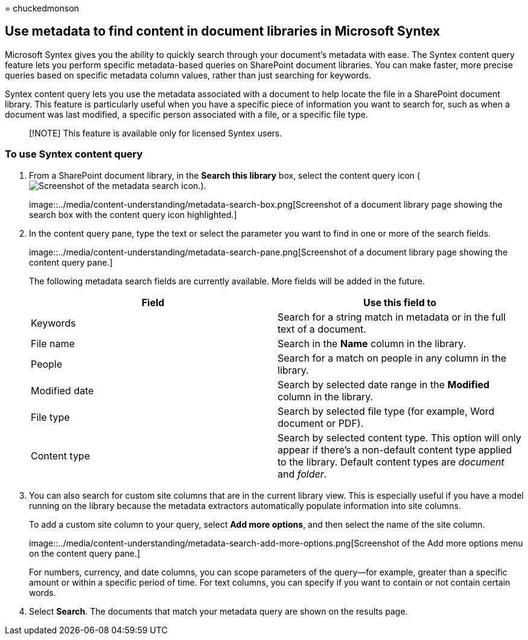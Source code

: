 = 
chuckedmonson

== Use metadata to find content in document libraries in Microsoft Syntex

Microsoft Syntex gives you the ability to quickly search through your
document’s metadata with ease. The Syntex content query feature lets you
perform specific metadata-based queries on SharePoint document
libraries. You can make faster, more precise queries based on specific
metadata column values, rather than just searching for keywords.

Syntex content query lets you use the metadata associated with a
document to help locate the file in a SharePoint document library. This
feature is particularly useful when you have a specific piece of
information you want to search for, such as when a document was last
modified, a specific person associated with a file, or a specific file
type.

____
[!NOTE] This feature is available only for licensed Syntex users.
____

=== To use Syntex content query

[arabic]
. From a SharePoint document library, in the *Search this library* box,
select the content query icon
(image:../media/content-understanding/metadata-search-icon.png[Screenshot
of the metadata search icon.]).
+
image::../media/content-understanding/metadata-search-box.png[Screenshot
of a document library page showing the search box with the content query
icon highlighted.]
. In the content query pane, type the text or select the parameter you
want to find in one or more of the search fields.
+
image::../media/content-understanding/metadata-search-pane.png[Screenshot
of a document library page showing the content query pane.]
+
The following metadata search fields are currently available. More
fields will be added in the future.
+
[width="100%",cols="50%,50%",options="header",]
|===
|Field |Use this field to
|Keywords |Search for a string match in metadata or in the full text of
a document.

|File name |Search in the *Name* column in the library.

|People |Search for a match on people in any column in the library.

|Modified date |Search by selected date range in the *Modified* column
in the library.

|File type |Search by selected file type (for example, Word document or
PDF).

|Content type |Search by selected content type. This option will only
appear if there’s a non-default content type applied to the library.
Default content types are _document_ and _folder_.
|===
. You can also search for custom site columns that are in the current
library view. This is especially useful if you have a model running on
the library because the metadata extractors automatically populate
information into site columns.
+
To add a custom site column to your query, select *Add more options*,
and then select the name of the site column.
+
image::../media/content-understanding/metadata-search-add-more-options.png[Screenshot
of the Add more options menu on the content query pane.]
+
For numbers, currency, and date columns, you can scope parameters of the
query—for example, greater than a specific amount or within a specific
period of time. For text columns, you can specify if you want to contain
or not contain certain words.
. Select *Search*. The documents that match your metadata query are
shown on the results page.
